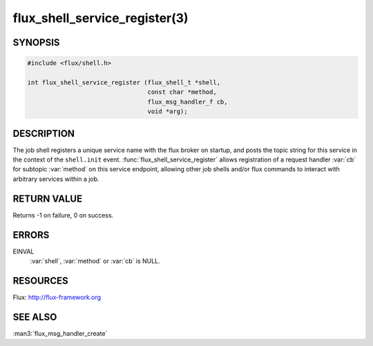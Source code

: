 ==============================
flux_shell_service_register(3)
==============================

.. default-domain:: c

SYNOPSIS
========

.. code-block:: c

   #include <flux/shell.h>

   int flux_shell_service_register (flux_shell_t *shell,
                                    const char *method,
                                    flux_msg_handler_f cb,
                                    void *arg);


DESCRIPTION
===========

The job shell registers a unique service name with the flux broker on
startup, and posts the topic string for this service in the context of
the ``shell.init`` event. :func:`flux_shell_service_register` allows
registration of a request handler :var:`cb` for subtopic :var:`method` on this
service endpoint, allowing other job shells and/or flux commands to
interact with arbitrary services within a job.


RETURN VALUE
============

Returns -1 on failure, 0 on success.


ERRORS
======

EINVAL
   :var:`shell`, :var:`method` or :var:`cb` is NULL.


RESOURCES
=========

Flux: http://flux-framework.org


SEE ALSO
========

:man3:`flux_msg_handler_create`
